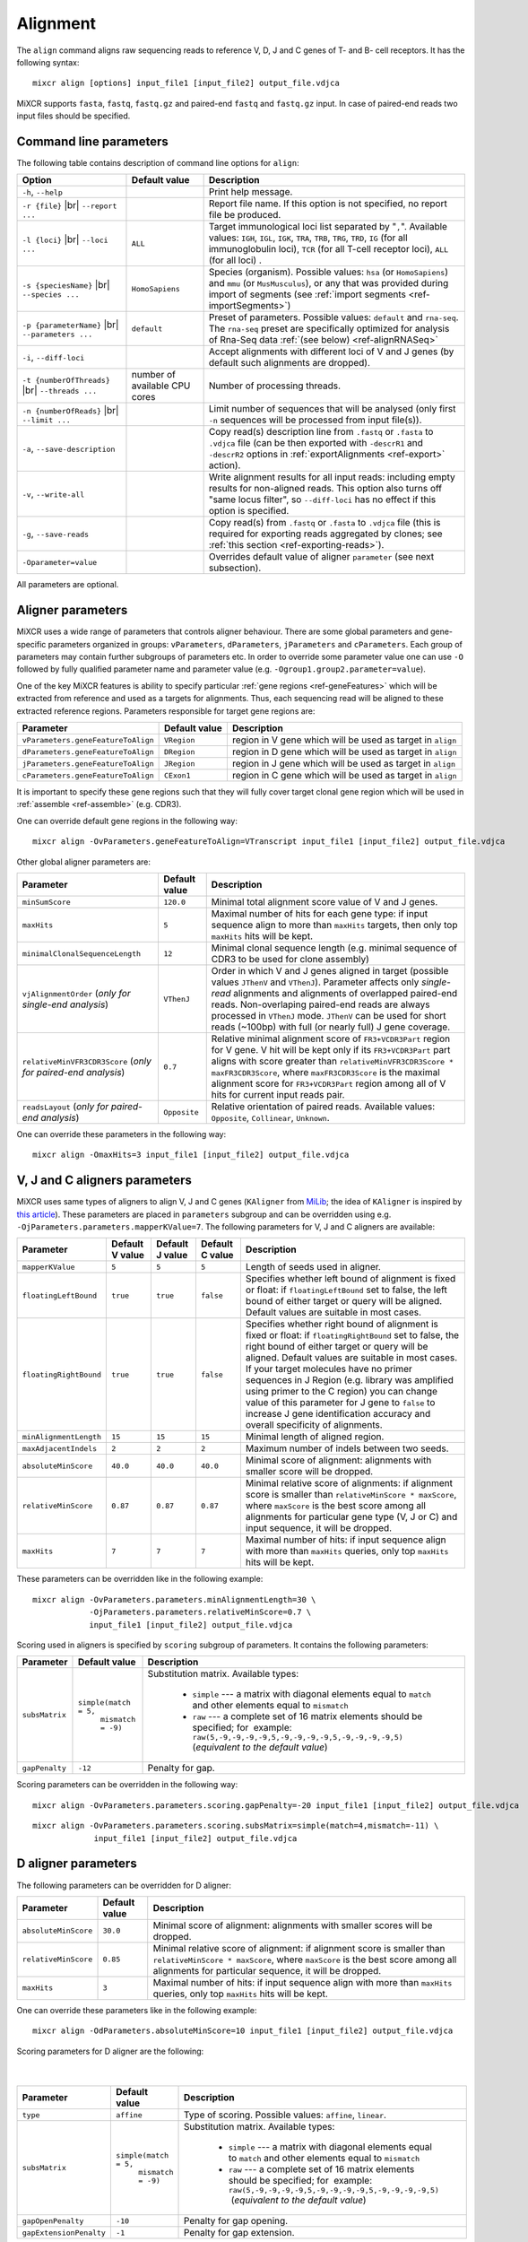 .. |br| raw:: html

   <br />

.. _ref-align:

Alignment
=========


The ``align`` command aligns raw sequencing reads to reference V, D, J and C genes of T- and B- cell receptors. It has the following syntax:

::

    mixcr align [options] input_file1 [input_file2] output_file.vdjca

MiXCR supports ``fasta``, ``fastq``, ``fastq.gz`` and paired-end ``fastq`` and ``fastq.gz`` input. In case of paired-end reads two input files should be specified.

.. raw:: html

   <!-- 

   MiXCR uses the following algorithms in case of single and paired-end reads: 

    * In case of single reads it <span style="color: red;">WRITE DESCRIPTION</span>
    * in case of paired-end reads it <span style="color: red;">WRITE DESCRIPTION</span>

   -->

Command line parameters
-----------------------

The following table contains description of command line options for ``align``:

+-------------------------------------+----------------------------+------------------------------------------------------------+
| Option                              | Default value              | Description                                                |
+=====================================+============================+============================================================+
| ``-h``, ``--help``                  |                            | Print help message.                                        |
+-------------------------------------+----------------------------+------------------------------------------------------------+
| ``-r {file}`` |br|                  |                            | Report file name. If this option is not                    |
| ``--report ...``                    |                            | specified, no report file be produced.                     |
+-------------------------------------+----------------------------+------------------------------------------------------------+
| ``-l {loci}`` |br|                  | ``ALL``                    | Target immunological loci list separated by "``,``".       |
| ``--loci ...``                      |                            | Available values: ``IGH``, ``IGL``, ``IGK``, ``TRA``,      |
|                                     |                            | ``TRB``, ``TRG``, ``TRD``, ``IG`` (for all immunoglobulin  |
|                                     |                            | loci), ``TCR`` (for all T-cell receptor loci), ``ALL``     |
|                                     |                            | (for all loci) .                                           |
+-------------------------------------+----------------------------+------------------------------------------------------------+
| ``-s {speciesName}`` |br|           | ``HomoSapiens``            | Species (organism). Possible values: ``hsa`` (or           |
| ``--species ...``                   |                            | ``HomoSapiens``) and ``mmu`` (or ``MusMusculus``), or any  |
|                                     |                            | that was provided during import of segments (see           |
|                                     |                            | :ref:`import segments <ref-importSegments>`)               |
+-------------------------------------+----------------------------+------------------------------------------------------------+
| ``-p {parameterName}`` |br|         | ``default``                | Preset of parameters. Possible values: ``default`` and     |
| ``--parameters ...``                |                            | ``rna-seq``. The ``rna-seq`` preset are specifically       |
|                                     |                            | optimized for analysis of Rna-Seq data                     |
|                                     |                            | :ref:`(see below) <ref-alignRNASeq>`                       |
+-------------------------------------+----------------------------+------------------------------------------------------------+
| ``-i``, ``--diff-loci``             |                            | Accept alignments with different loci of V and J genes     |
|                                     |                            | (by default such alignments are dropped).                  |
+-------------------------------------+----------------------------+------------------------------------------------------------+
| ``-t {numberOfThreads}`` |br|       | number of                  | Number of processing threads.                              |
| ``--threads ...``                   | available CPU cores        |                                                            |
+-------------------------------------+----------------------------+------------------------------------------------------------+
| ``-n {numberOfReads}`` |br|         |                            | Limit number of sequences that will be analysed (only      | 
| ``--limit ...``                     |                            | first ``-n`` sequences will be processed from input        |
|                                     |                            | file(s)).                                                  |
+-------------------------------------+----------------------------+------------------------------------------------------------+
| ``-a``, ``--save-description``      |                            | Copy read(s) description line from ``.fastq`` or           |
|                                     |                            | ``.fasta`` to ``.vdjca`` file (can be then exported with   |
|                                     |                            | ``-descrR1`` and ``-descrR2`` options in                   |
|                                     |                            | :ref:`exportAlignments <ref-export>` action).              |
+-------------------------------------+----------------------------+------------------------------------------------------------+
| ``-v``, ``--write-all``             |                            | Write alignment results for all input reads: including     |
|                                     |                            | empty results for non-aligned reads. This option also turns|
|                                     |                            | off "same locus filter", so ``--diff-loci`` has no effect  |
|                                     |                            | if this option is specified.                               |
+-------------------------------------+----------------------------+------------------------------------------------------------+
| ``-g``, ``--save-reads``            |                            | Copy read(s) from ``.fastq`` or ``.fasta`` to ``.vdjca``   |
|                                     |                            | file (this is required for exporting reads aggregated by   |
|                                     |                            | clones; see :ref:`this section <ref-exporting-reads>`).    |
+-------------------------------------+----------------------------+------------------------------------------------------------+
| ``-Oparameter=value``               |                            | Overrides default value of aligner ``parameter``           |
|                                     |                            | (see next subsection).                                     |
+-------------------------------------+----------------------------+------------------------------------------------------------+

All parameters are optional.

Aligner parameters
------------------

MiXCR uses a wide range of parameters that controls aligner behaviour. There are some global parameters and gene-specific parameters organized in groups: ``vParameters``, ``dParameters``, ``jParameters`` and ``cParameters``. Each group of parameters may contain further subgroups of parameters etc. In order to override some parameter value one can use ``-O`` followed by fully qualified parameter name and parameter value (e.g. ``-Ogroup1.group2.parameter=value``).

One of the key MiXCR features is ability to specify particular :ref:`gene regions <ref-geneFeatures>` which will be extracted from reference and used as a targets for alignments. Thus, each sequencing read will be aligned to these extracted reference regions. Parameters responsible for target gene regions are:

+--------------------------------------+-----------------+--------------------------------------------------------------+
| Parameter                            | Default value   | Description                                                  |
+======================================+=================+==============================================================+
| ``vParameters.geneFeatureToAlign``   | ``VRegion``     | region in V gene which will be used as target in ``align``   |
+--------------------------------------+-----------------+--------------------------------------------------------------+
| ``dParameters.geneFeatureToAlign``   | ``DRegion``     | region in D gene which will be used as target in ``align``   |
+--------------------------------------+-----------------+--------------------------------------------------------------+
| ``jParameters.geneFeatureToAlign``   | ``JRegion``     | region in J gene which will be used as target in ``align``   |
+--------------------------------------+-----------------+--------------------------------------------------------------+
| ``cParameters.geneFeatureToAlign``   | ``CExon1``      | region in C gene which will be used as target in ``align``   |
+--------------------------------------+-----------------+--------------------------------------------------------------+

It is important to specify these gene regions such that they will fully cover target clonal gene region which will be used in :ref:`assemble <ref-assemble>` (e.g. CDR3).

One can override default gene regions in the following way:

::

    mixcr align -OvParameters.geneFeatureToAlign=VTranscript input_file1 [input_file2] output_file.vdjca

Other global aligner parameters are:

+------------------------------------+---------------+---------------------------------------------------------------------------------------+
| Parameter                          | Default value | Description                                                                           |
+====================================+===============+=======================================================================================+
|  ``minSumScore``                   | ``120.0``     | Minimal total alignment score value of V and J genes.                                 |
+------------------------------------+---------------+---------------------------------------------------------------------------------------+
|  ``maxHits``                       | ``5``         | Maximal number of hits for each gene type: if input sequence align to more than       |
|                                    |               | ``maxHits`` targets, then only  top ``maxHits`` hits will be kept.                    |
+------------------------------------+---------------+---------------------------------------------------------------------------------------+
|  ``minimalClonalSequenceLength``   | ``12``        | Minimal clonal sequence length (e.g. minimal sequence of CDR3 to be used for clone    |
|                                    |               | assembly)                                                                             |
+------------------------------------+---------------+---------------------------------------------------------------------------------------+
|  ``vjAlignmentOrder``              | ``VThenJ``    | Order in which V and J genes aligned in target (possible values ``JThenV`` and        |
|  (*only for single-end*            |               | ``VThenJ``). Parameter affects only *single-read* alignments and alignments of        |
|  *analysis*)                       |               | overlapped paired-end reads. Non-overlaping paired-end reads are always processed in  |
|                                    |               | ``VThenJ`` mode. ``JThenV`` can be used for short reads (~100bp) with full (or nearly |
|                                    |               | full) J gene coverage.                                                                |
+------------------------------------+---------------+---------------------------------------------------------------------------------------+
| ``relativeMinVFR3CDR3Score``       | ``0.7``       | Relative minimal alignment score of ``FR3+VCDR3Part`` region for V gene. V hit will   | 
| (*only for paired-end*             |               | be kept only if its ``FR3+VCDR3Part`` part aligns with score greater than             |
| *analysis*)                        |               | ``relativeMinVFR3CDR3Score * maxFR3CDR3Score``, where ``maxFR3CDR3Score`` is the      |
|                                    |               | maximal alignment score for ``FR3+VCDR3Part`` region among all of V hits for current  |
|                                    |               | input reads pair.                                                                     | 
+------------------------------------+---------------+---------------------------------------------------------------------------------------+
| ``readsLayout``                    | ``Opposite``  | Relative orientation of paired reads. Available values: ``Opposite``, ``Collinear``,  |
| (*only for paired-end*             |               | ``Unknown``.                                                                          |
| *analysis*)                        |               |                                                                                       |
+------------------------------------+---------------+---------------------------------------------------------------------------------------+

.. raw:: html

   <!--
   | `relativeMinVScore` <br> (_only for paired-end analysis_)| 0.7 | Relative minimum score of V gene. Only those V hits will be considered, which score is greater then `relativeMinVScore * maxVScore`, where `maxVScore` is the maximum score throw all obtained V hits. |-->

One can override these parameters in the following way:

::

    mixcr align -OmaxHits=3 input_file1 [input_file2] output_file.vdjca

V, J and C aligners parameters
------------------------------

MiXCR uses same types of aligners to align V, J and C genes (``KAligner`` from `MiLib <https://github.com/milaboratory/milib>`_; the idea of ``KAligner`` is inspired by `this article <http://nar.oxfordjournals.org/content/41/10/e108>`_). These parameters are placed in ``parameters`` subgroup and can be overridden using e.g. ``-OjParameters.parameters.mapperKValue=7``. The following parameters for V, J and C aligners are available:

+--------------------------+----------+----------+-----------+----------------------------------------------------------------------------+
| Parameter                | Default  | Default  | Default   | Description                                                                |
|                          | V value  | J value  | C value   |                                                                            |
+==========================+==========+==========+===========+============================================================================+
| ``mapperKValue``         | ``5``    | ``5``    | ``5``     | Length of seeds used in aligner.                                           |
+--------------------------+----------+----------+-----------+----------------------------------------------------------------------------+
| ``floatingLeftBound``    | ``true`` | ``true`` | ``false`` | Specifies whether left bound of  alignment is fixed or float: if           |
|                          |          |          |           | ``floatingLeftBound`` set to false, the left bound of either target        |
|                          |          |          |           | or query will be aligned. Default values are suitable in most cases.       |
+--------------------------+----------+----------+-----------+----------------------------------------------------------------------------+
| ``floatingRightBound``   | ``true`` | ``true`` | ``false`` | Specifies whether right bound of alignment is fixed or float:              |
|                          |          |          |           | if ``floatingRightBound`` set to false, the right bound of either          |
|                          |          |          |           | target or query will be aligned. Default values are suitable in most       | 
|                          |          |          |           | cases. If your target molecules have no primer sequences in J Region       |
|                          |          |          |           | (e.g. library was amplified using primer to the C region) you can          |
|                          |          |          |           | change value of this parameter for J gene to ``false`` to increase         |
|                          |          |          |           | J gene identification accuracy and overall specificity of alignments.      |
+--------------------------+----------+----------+-----------+----------------------------------------------------------------------------+
| ``minAlignmentLength``   | ``15``   | ``15``   | ``15``    | Minimal length of aligned region.                                          |
+--------------------------+----------+----------+-----------+----------------------------------------------------------------------------+
| ``maxAdjacentIndels``    | ``2``    | ``2``    | ``2``     | Maximum number of indels between two seeds.                                |
+--------------------------+----------+----------+-----------+----------------------------------------------------------------------------+
| ``absoluteMinScore``     | ``40.0`` | ``40.0`` | ``40.0``  | Minimal score of alignment: alignments with smaller score will be dropped. |
+--------------------------+----------+----------+-----------+----------------------------------------------------------------------------+
| ``relativeMinScore``     | ``0.87`` | ``0.87`` | ``0.87``  | Minimal relative score of  alignments: if alignment score is smaller than  |
|                          |          |          |           | ``relativeMinScore * maxScore``,  where ``maxScore`` is the best score     |
|                          |          |          |           | among all alignments for particular gene type (V, J or C) and input        |
|                          |          |          |           | sequence, it will be dropped.                                              |
+--------------------------+----------+----------+-----------+----------------------------------------------------------------------------+
| ``maxHits``              | ``7``    | ``7``    | ``7``     | Maximal number of hits: if input sequence align with more than ``maxHits`` |
|                          |          |          |           | queries, only top ``maxHits`` hits will be kept.                           |
+--------------------------+----------+----------+-----------+----------------------------------------------------------------------------+

These parameters can be overridden like in the following example:

::

    mixcr align -OvParameters.parameters.minAlignmentLength=30 \
                -OjParameters.parameters.relativeMinScore=0.7 \ 
                input_file1 [input_file2] output_file.vdjca

Scoring used in aligners is specified by ``scoring`` subgroup of
parameters. It contains the following parameters:

+------------------+----------------------------------------+-----------------------------------------------------------------------------+
| Parameter        | Default value                          | Description                                                                 |
+==================+========================================+=============================================================================+
| ``subsMatrix``   | ``simple(match = 5,``                  | Substitution matrix. Available types:                                       |
|                  |  ``mismatch = -9)``                    |                                                                             |
|                  |                                        |  - ``simple`` --- a matrix with diagonal elements equal to ``match`` and    |
|                  |                                        |    other elements equal to ``mismatch``                                     |
|                  |                                        |  - ``raw`` --- a complete set of 16 matrix elements should be specified;    | 
|                  |                                        |    for  example:                                                            |
|                  |                                        |    ``raw(5,-9,-9,-9,-9,5,-9,-9,-9,-9,5,-9,-9,-9,-9,5)``                     |
|                  |                                        |    (*equivalent to the  default value*)                                     |
+------------------+----------------------------------------+-----------------------------------------------------------------------------+
| ``gapPenalty``   | ``-12``                                | Penalty for gap.                                                            |
+------------------+----------------------------------------+-----------------------------------------------------------------------------+

Scoring parameters can be overridden in the following way:

::

    mixcr align -OvParameters.parameters.scoring.gapPenalty=-20 input_file1 [input_file2] output_file.vdjca

::

    mixcr align -OvParameters.parameters.scoring.subsMatrix=simple(match=4,mismatch=-11) \
                 input_file1 [input_file2] output_file.vdjca

.. _ref-dAlignerParameters:

D aligner parameters
--------------------

The following parameters can be overridden for D aligner:

+------------------------+-----------------+----------------------------------------------------------------------------------------------+
| Parameter              | Default value   | Description                                                                                  |
+========================+=================+==============================================================================================+
| ``absoluteMinScore``   | ``30.0``        | Minimal score of alignment: alignments with smaller scores will be dropped.                  |
+------------------------+-----------------+----------------------------------------------------------------------------------------------+
| ``relativeMinScore``   | ``0.85``        | Minimal relative score of alignment: if alignment score is smaller than                      |
|                        |                 | ``relativeMinScore * maxScore``, where ``maxScore`` is the best score among all alignments   |
|                        |                 | for particular sequence, it will be dropped.                                                 |
+------------------------+-----------------+----------------------------------------------------------------------------------------------+
| ``maxHits``            | ``3``           | Maximal number of hits: if input sequence align with more than ``maxHits`` queries, only top |
|                        |                 | ``maxHits`` hits will be kept.                                                               |
+------------------------+-----------------+----------------------------------------------------------------------------------------------+

One can override these parameters like in the following example:

::

    mixcr align -OdParameters.absoluteMinScore=10 input_file1 [input_file2] output_file.vdjca

Scoring parameters for D aligner are the following:

   |

+-------------------------+----------------------------------------+--------------------------------------------------------------------+
| Parameter               | Default value                          | Description                                                        |
+=========================+========================================+====================================================================+
| ``type``                | ``affine``                             | Type of scoring. Possible values: ``affine``, ``linear``.          |
+-------------------------+----------------------------------------+--------------------------------------------------------------------+
| ``subsMatrix``          | ``simple(match = 5,``                  | Substitution matrix. Available types:                              |
|                         |  ``mismatch = -9)``                    |                                                                    |
|                         |                                        |  - ``simple`` --- a matrix with diagonal elements equal to         |
|                         |                                        |    ``match`` and other elements equal to ``mismatch``              |
|                         |                                        |  - ``raw`` --- a complete set of 16 matrix elements should be      |
|                         |                                        |    specified; for  example:                                        |
|                         |                                        |    ``raw(5,-9,-9,-9,-9,5,-9,-9,-9,-9,5,-9,-9,-9,-9,5)``            |
|                         |                                        |     (*equivalent to the default value*)                            |
+-------------------------+----------------------------------------+--------------------------------------------------------------------+
| ``gapOpenPenalty``      | ``-10``                                | Penalty for gap opening.                                           |
+-------------------------+----------------------------------------+--------------------------------------------------------------------+
| ``gapExtensionPenalty`` | ``-1``                                 | Penalty for gap extension.                                         |
+-------------------------+----------------------------------------+--------------------------------------------------------------------+

These parameters can be overridden in the following way:

::

    mixcr align -OdParameters.scoring.gapExtensionPenalty=-5 input_file1 [input_file2] output_file.vdjca



.. _ref-alignRNASeq:

Analysis of RNA-Seq data
------------------------

Analysis of RNA-Seq data performed with ``-p rna-seq`` option is almost equivalent to the following set of aligners parameters:

 - (**most important**) turned off floating bounds of V and J alignments:
   
   - ``-OvParameters.parameters.floatingLeftBound=false``
   - ``-OjParameters.parameters.floatingRightBound=false``
 
 - higher thresholds:

   - ``-OvParameters.parameters.absoluteMinScore=80`` (was 40)
   - ``-OjParameters.parameters.absoluteMinScore=70`` (was 40)
   - ``-OminSumScore=200`` (was 120; see below)

 - more strict scoring for all alignments (V, J, C):

   - ``-OxParameters.parameters.scoring.gapPenalty=-21``
   - ``-OxParameters.parameters.scoring.subsMatrix='simple(match=5,mismatch=-12)'``
